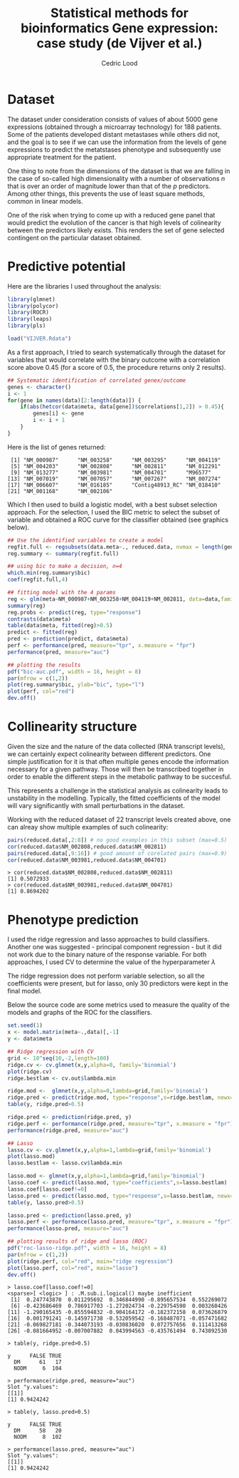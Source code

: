 #+TITLE: Statistical methods for bioinformatics \linebreak Gene expression: case study (de Vijver et al.)
#+AUTHOR: Cedric Lood
#+LATEX_CLASS: article
#+LATEX_CLASS_OPTIONS: [11pt, a4paper]
#+LATEX_HEADER: \usepackage[utf8]{inputenc}
#+LATEX_HEADER: \usepackage[english]{babel}
#+LATEX_HEADER: \usepackage{graphicx}
#+LATEX_HEADER: \usepackage[left=2.35cm, right=3.35cm, top=3.35cm, bottom=3.0cm]{geometry}
#+LATEX_HEADER: \usepackage{titling}

#+BEGIN_LaTeX
\graphicspath{ {figures/} }
\setlength{\droptitle}{-5em} 
\setlength{\parindent}{0cm}
#+END_LaTeX
#+OPTIONS: LaTeX:dvipng, toc:nil

* Dataset
The dataset under consideration consists of values of about 5000 gene
expressions (obtained through a microarray technology) for 188
patients. Some of the patients developed distant metastases while
others did not, and the goal is to see if we can use the information
from the levels of gene expressions to predict the metatstases
phenotype and subsequently use appropriate treatment for the patient.

One thing to note from the dimensions of the dataset is that we are
falling in the case of so-called high dimensionality with a number of
observations $n$ that is over an order of magnitude lower than that of
the $p$ predictors. Among other things, this prevents the use of least
square methods, common in linear models. 

One of the risk when trying to come up with a reduced gene panel that
would predict the evolution of the cancer is that high levels of
colinearity between the predictors likely exists. This renders the set
of gene selected contingent on the particular dataset obtained.

* Predictive potential
Here are the libraries I used throughout the analysis:
#+BEGIN_SRC R
library(glmnet)
library(polycor)
library(ROCR)
library(leaps)
library(pls)

load("VIJVER.Rdata")
#+END_SRC

As a first approach, I tried to search systematically through the
dataset for variables that would correlate with the binary outcome
with a correlation score above 0.45 (for a score of 0.5, the procedure
returns only 2 results).

#+BEGIN_SRC R
## Systematic identification of correlated genex/outcome
genes <- character()
i <- 1
for(gene in names(data)[2:length(data)]) {
    if(abs(hetcor(data$meta, data[gene])$correlations[1,2]) > 0.45){
        genes[i] <- gene
        i <- i + 1
    }
}
#+END_SRC

Here is the list of genes returned:

#+BEGIN_EXAMPLE
 [1] "NM_000987"      "NM_003258"      "NM_003295"      "NM_004119"     
 [5] "NM_004203"      "NM_002808"      "NM_002811"      "NM_012291"     
 [9] "NM_013277"      "NM_003981"      "NM_004701"      "M96577"        
[13] "NM_007019"      "NM_007057"      "NM_007267"      "NM_007274"     
[17] "NM_006607"      "NM_016185"      "Contig48913_RC" "NM_018410"     
[21] "NM_001168"      "NM_002106"  
#+END_EXAMPLE

Which I then used to build a logistic model, with a best subset
selection approach. For the selection, I used the BIC metric to
select the subset of variable and obtained a ROC curve for the
classifier obtained (see graphics below).

#+BEGIN_SRC R
## Use the identified variables to create a model
regfit.full <- regsubsets(data.meta~., reduced.data, nvmax = length(genes))
reg.summary <- summary(regfit.full)

## using bic to make a decision, n=4
which.min(reg.summary$bic)
coef(regfit.full,4)

## fitting model with the 4 params
reg <- glm(meta~NM_000987+NM_003258+NM_004119+NM_002811, data=data,family = binomial(link=logit))
summary(reg)
reg.probs <- predict(reg, type="response")
contrasts(data$meta)
table(data$meta, fitted(reg)>0.5)
predict <- fitted(reg)
pred <- prediction(predict, data$meta)
perf <- performance(pred, measure="tpr", x.measure = "fpr")
performance(pred, measure="auc")

## plotting the results
pdf("bic-auc.pdf", width = 16, height = 8)
par(mfrow = c(1,2))
plot(reg.summary$bic, ylab="bic", type="l")
plot(perf, col="red")
dev.off()
#+END_SRC

#+BEGIN_LaTeX
\includegraphics[scale=0.4]{bic-auc.pdf}
#+END_LaTeX

* Collinearity structure
Given the size and the nature of the data collected (RNA transcript
levels), we can certainly expect colinearity between different
predictors. One simple justification for it is that often multiple
genes encode the information necessary for a given pathway. Those will
then be transcribed together in order to enable the different steps in
the metabolic pathway to be succesful. 

This represents a challenge in the statistical analysis as colinearity
leads to unstability in the modelling. Typically, the fitted
coefficients of the model will vary significantly with small
perturbations in the dataset.

Working with the reduced dataset of 22 transcript levels created
above, one can alreay show multiple examples of such colinearity:

#+BEGIN_SRC R
pairs(reduced.data[,2:8]) # no good examples in this subset (max=0.5)
cor(reduced.data$NM_002808,reduced.data$NM_002811)
pairs(reduced.data[,9:16]) # good amount of corelated pairs (max=0.9)
cor(reduced.data$NM_003981,reduced.data$NM_004701)
#+END_SRC

#+BEGIN_EXAMPLE
> cor(reduced.data$NM_002808,reduced.data$NM_002811)
[1] 0.5072933
> cor(reduced.data$NM_003981,reduced.data$NM_004701)
[1] 0.8694202
#+END_EXAMPLE

#+BEGIN_LaTeX
\includegraphics[scale=0.4]{pairs-colinearity.pdf}
#+END_LaTeX

* Phenotype prediction

I used the ridge regression and lasso approaches to build
classifiers. Another one was suggested - principal component
regression - but it did not work due to the binary nature of the
response variable. For both approaches, I used CV to determine the
value of the hyperparameter $\lambda$

The ridge regression does not perform variable selection, so all the
coefficients were present, but for lasso, only 30 predictors were kept
in the final model.

Below the source code are some metrics used to measure the quality of
the models and graphs of the ROC for the classifiers.

#+BEGIN_SRC R
set.seed(1)
x <- model.matrix(meta~.,data)[,-1]
y <- data$meta

## Ridge regression with CV
grid <- 10^seq(10,-2,length=100)
ridge.cv <- cv.glmnet(x,y,alpha=0, family='binomial')
plot(ridge.cv)
ridge.bestlam <- cv.out$lambda.min

ridge.mod <-  glmnet(x,y,alpha=0,lambda=grid,family='binomial')
ridge.pred <- predict(ridge.mod, type="response",s=ridge.bestlam, newx=x)
table(y, ridge.pred>0.5)

ridge.pred <- prediction(ridge.pred, y)
ridge.perf <- performance(ridge.pred, measure="tpr", x.measure = "fpr")
performance(ridge.pred, measure="auc")

## Lasso
lasso.cv <- cv.glmnet(x,y,alpha=1,lambda=grid,family='binomial')
plot(lasso.mod)
lasso.bestlam <- lasso.cv$lambda.min

lasso.mod <- glmnet(x,y,alpha=1,lambda=grid,family='binomial')
lasso.coef <- predict(lasso.mod, type="coefficients",s=lasso.bestlam)
lasso.coef[lasso.coef!=0]
lasso.pred <- predict(lasso.mod, type="response",s=lasso.bestlam, newx=x)
table(y, lasso.pred>0.5)

lasso.pred <- prediction(lasso.pred, y)
lasso.perf <- performance(lasso.pred, measure="tpr", x.measure = "fpr")
performance(lasso.pred, measure="auc")

## plotting results of ridge and lasso (ROC)
pdf("roc-lasso-ridge.pdf", width = 16, height = 8)
par(mfrow = c(1,2))
plot(ridge.perf, col="red", main="ridge regression")
plot(lasso.perf, col="red", main="lasso")
dev.off()
#+END_SRC

#+BEGIN_EXAMPLE
> lasso.coef[lasso.coef!=0]
<sparse>[ <logic> ] : .M.sub.i.logical() maybe inefficient
 [1]  0.247743870  0.011295692  0.346844990 -0.895657534  0.552269072
 [6] -0.423686469  0.786917703 -1.272024734 -0.229754590  0.003260426
[11] -1.290165435 -0.855594832 -0.904164172 -0.182372158  0.073626879
[16]  0.001791241 -0.145971738 -0.532059542 -0.168487071 -0.057471682
[21] -0.069827181 -0.344073193 -0.030836020  0.072757656  0.111413268
[26] -0.081664952 -0.007007882  0.043994563 -0.435761494  0.743092530

> table(y, ridge.pred>0.5)
      
y      FALSE TRUE
  DM      61   17
  NODM     6  104

> performance(ridge.pred, measure="auc")
Slot "y.values":
[[1]]
[1] 0.9424242

> table(y, lasso.pred>0.5)
      
y      FALSE TRUE
  DM      58   20
  NODM     8  102

> performance(lasso.pred, measure="auc")
Slot "y.values":
[[1]]
[1] 0.9424242
#+END_EXAMPLE

#+BEGIN_LaTeX
\includegraphics[scale=0.4]{roc-lasso-ridge.pdf}
#+END_LaTeX



